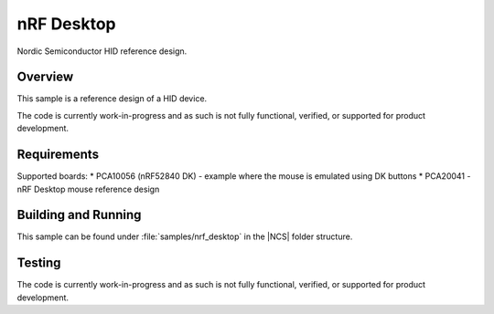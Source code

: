 .. _nrf_desktop:

nRF Desktop
##########################

Nordic Semiconductor HID reference design.

Overview
********

This sample is a reference design of a HID device.

The code is currently work-in-progress and as such is not fully functional, verified, or
supported for product development.


Requirements
************

Supported boards:
* PCA10056 (nRF52840 DK) - example where the mouse is emulated using DK buttons
* PCA20041 - nRF Desktop mouse reference design

Building and Running
********************

This sample can be found under :file:`samples/nrf_desktop` in the |NCS| folder structure.

Testing
*******

The code is currently work-in-progress and as such is not fully functional, verified, or
supported for product development.
